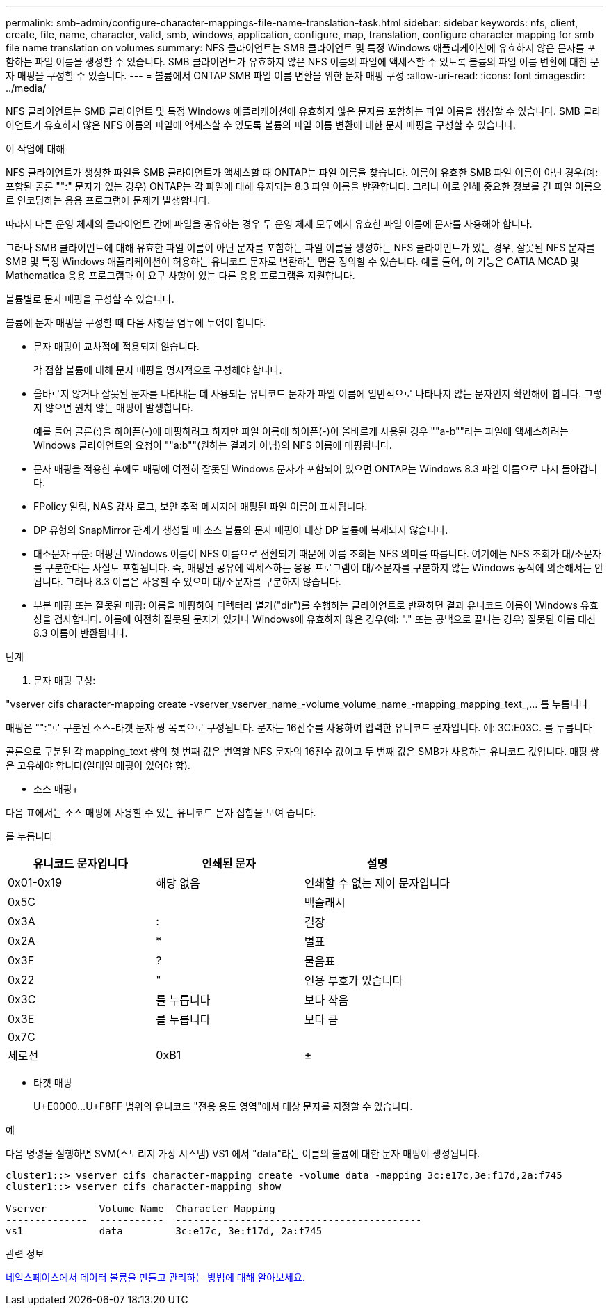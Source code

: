 ---
permalink: smb-admin/configure-character-mappings-file-name-translation-task.html 
sidebar: sidebar 
keywords: nfs, client, create, file, name, character, valid, smb, windows, application, configure, map, translation, configure character mapping for smb file name translation on volumes 
summary: NFS 클라이언트는 SMB 클라이언트 및 특정 Windows 애플리케이션에 유효하지 않은 문자를 포함하는 파일 이름을 생성할 수 있습니다. SMB 클라이언트가 유효하지 않은 NFS 이름의 파일에 액세스할 수 있도록 볼륨의 파일 이름 변환에 대한 문자 매핑을 구성할 수 있습니다. 
---
= 볼륨에서 ONTAP SMB 파일 이름 변환을 위한 문자 매핑 구성
:allow-uri-read: 
:icons: font
:imagesdir: ../media/


[role="lead"]
NFS 클라이언트는 SMB 클라이언트 및 특정 Windows 애플리케이션에 유효하지 않은 문자를 포함하는 파일 이름을 생성할 수 있습니다. SMB 클라이언트가 유효하지 않은 NFS 이름의 파일에 액세스할 수 있도록 볼륨의 파일 이름 변환에 대한 문자 매핑을 구성할 수 있습니다.

.이 작업에 대해
NFS 클라이언트가 생성한 파일을 SMB 클라이언트가 액세스할 때 ONTAP는 파일 이름을 찾습니다. 이름이 유효한 SMB 파일 이름이 아닌 경우(예: 포함된 콜론 "":" 문자가 있는 경우) ONTAP는 각 파일에 대해 유지되는 8.3 파일 이름을 반환합니다. 그러나 이로 인해 중요한 정보를 긴 파일 이름으로 인코딩하는 응용 프로그램에 문제가 발생합니다.

따라서 다른 운영 체제의 클라이언트 간에 파일을 공유하는 경우 두 운영 체제 모두에서 유효한 파일 이름에 문자를 사용해야 합니다.

그러나 SMB 클라이언트에 대해 유효한 파일 이름이 아닌 문자를 포함하는 파일 이름을 생성하는 NFS 클라이언트가 있는 경우, 잘못된 NFS 문자를 SMB 및 특정 Windows 애플리케이션이 허용하는 유니코드 문자로 변환하는 맵을 정의할 수 있습니다. 예를 들어, 이 기능은 CATIA MCAD 및 Mathematica 응용 프로그램과 이 요구 사항이 있는 다른 응용 프로그램을 지원합니다.

볼륨별로 문자 매핑을 구성할 수 있습니다.

볼륨에 문자 매핑을 구성할 때 다음 사항을 염두에 두어야 합니다.

* 문자 매핑이 교차점에 적용되지 않습니다.
+
각 접합 볼륨에 대해 문자 매핑을 명시적으로 구성해야 합니다.

* 올바르지 않거나 잘못된 문자를 나타내는 데 사용되는 유니코드 문자가 파일 이름에 일반적으로 나타나지 않는 문자인지 확인해야 합니다. 그렇지 않으면 원치 않는 매핑이 발생합니다.
+
예를 들어 콜론(:)을 하이픈(-)에 매핑하려고 하지만 파일 이름에 하이픈(-)이 올바르게 사용된 경우 ""a-b""라는 파일에 액세스하려는 Windows 클라이언트의 요청이 ""a:b""(원하는 결과가 아님)의 NFS 이름에 매핑됩니다.

* 문자 매핑을 적용한 후에도 매핑에 여전히 잘못된 Windows 문자가 포함되어 있으면 ONTAP는 Windows 8.3 파일 이름으로 다시 돌아갑니다.
* FPolicy 알림, NAS 감사 로그, 보안 추적 메시지에 매핑된 파일 이름이 표시됩니다.
* DP 유형의 SnapMirror 관계가 생성될 때 소스 볼륨의 문자 매핑이 대상 DP 볼륨에 복제되지 않습니다.
* 대소문자 구분: 매핑된 Windows 이름이 NFS 이름으로 전환되기 때문에 이름 조회는 NFS 의미를 따릅니다. 여기에는 NFS 조회가 대/소문자를 구분한다는 사실도 포함됩니다. 즉, 매핑된 공유에 액세스하는 응용 프로그램이 대/소문자를 구분하지 않는 Windows 동작에 의존해서는 안 됩니다. 그러나 8.3 이름은 사용할 수 있으며 대/소문자를 구분하지 않습니다.
* 부분 매핑 또는 잘못된 매핑: 이름을 매핑하여 디렉터리 열거("dir")를 수행하는 클라이언트로 반환하면 결과 유니코드 이름이 Windows 유효성을 검사합니다. 이름에 여전히 잘못된 문자가 있거나 Windows에 유효하지 않은 경우(예: "." 또는 공백으로 끝나는 경우) 잘못된 이름 대신 8.3 이름이 반환됩니다.


.단계
. 문자 매핑 구성: +


"vserver cifs character-mapping create -vserver_vserver_name_-volume_volume_name_-mapping_mapping_text_,... 를 누릅니다

매핑은 "":"로 구분된 소스-타겟 문자 쌍 목록으로 구성됩니다. 문자는 16진수를 사용하여 입력한 유니코드 문자입니다. 예: 3C:E03C. 를 누릅니다

콜론으로 구분된 각 mapping_text 쌍의 첫 번째 값은 번역할 NFS 문자의 16진수 값이고 두 번째 값은 SMB가 사용하는 유니코드 값입니다. 매핑 쌍은 고유해야 합니다(일대일 매핑이 있어야 함).

* 소스 매핑+


다음 표에서는 소스 매핑에 사용할 수 있는 유니코드 문자 집합을 보여 줍니다.

를 누릅니다

|===
| 유니코드 문자입니다 | 인쇄된 문자 | 설명 


 a| 
0x01-0x19
 a| 
해당 없음
 a| 
인쇄할 수 없는 제어 문자입니다



 a| 
0x5C
 a| 
 a| 
백슬래시



 a| 
0x3A
 a| 
:
 a| 
결장



 a| 
0x2A
 a| 
*
 a| 
별표



 a| 
0x3F
 a| 
?
 a| 
물음표



 a| 
0x22
 a| 
"
 a| 
인용 부호가 있습니다



 a| 
0x3C
 a| 
를 누릅니다
 a| 
보다 작음



 a| 
0x3E
 a| 
를 누릅니다
 a| 
보다 큼



 a| 
0x7C
 a| 
|
 a| 
세로선



 a| 
0xB1
 a| 
±
 a| 
더하기 - 빼기 기호

|===
* 타겟 매핑
+
U+E0000...U+F8FF 범위의 유니코드 "전용 용도 영역"에서 대상 문자를 지정할 수 있습니다.



.예
다음 명령을 실행하면 SVM(스토리지 가상 시스템) VS1 에서 "data"라는 이름의 볼륨에 대한 문자 매핑이 생성됩니다.

[listing]
----
cluster1::> vserver cifs character-mapping create -volume data -mapping 3c:e17c,3e:f17d,2a:f745
cluster1::> vserver cifs character-mapping show

Vserver         Volume Name  Character Mapping
--------------  -----------  ------------------------------------------
vs1             data         3c:e17c, 3e:f17d, 2a:f745
----
.관련 정보
xref:create-manage-data-volumes-nas-namespaces-concept.adoc[네임스페이스에서 데이터 볼륨을 만들고 관리하는 방법에 대해 알아보세요.]
